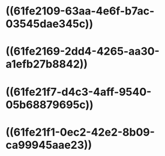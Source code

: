 * ((61fe2109-63aa-4e6f-b7ac-03545dae345c))
* ((61fe2169-2dd4-4265-aa30-a1efb27b8842))
* ((61fe21f7-d4c3-4aff-9540-05b68879695c))
* ((61fe21f1-0ec2-42e2-8b09-ca99945aae23))